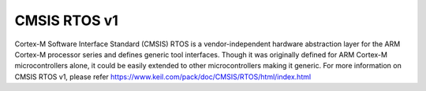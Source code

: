 .. _cmsis_rtos_v1:

CMSIS RTOS v1
##########################

Cortex-M Software Interface Standard (CMSIS) RTOS is a vendor-independent
hardware abstraction layer for the ARM Cortex-M processor series and defines
generic tool interfaces. Though it was originally defined for ARM Cortex-M
microcontrollers alone, it could be easily extended to other microcontrollers
making it generic. For more information on CMSIS RTOS v1, please refer
https://www.keil.com/pack/doc/CMSIS/RTOS/html/index.html

